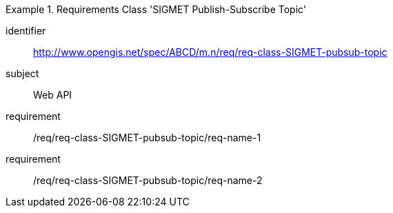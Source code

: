 [[req-class-SIGMET-pubsub-topic]]

[requirements_class]
.Requirements Class 'SIGMET Publish-Subscribe Topic'
====
[%metadata]
identifier:: http://www.opengis.net/spec/ABCD/m.n/req/req-class-SIGMET-pubsub-topic
subject:: Web API
requirement:: /req/req-class-SIGMET-pubsub-topic/req-name-1
requirement:: /req/req-class-SIGMET-pubsub-topic/req-name-2
====



